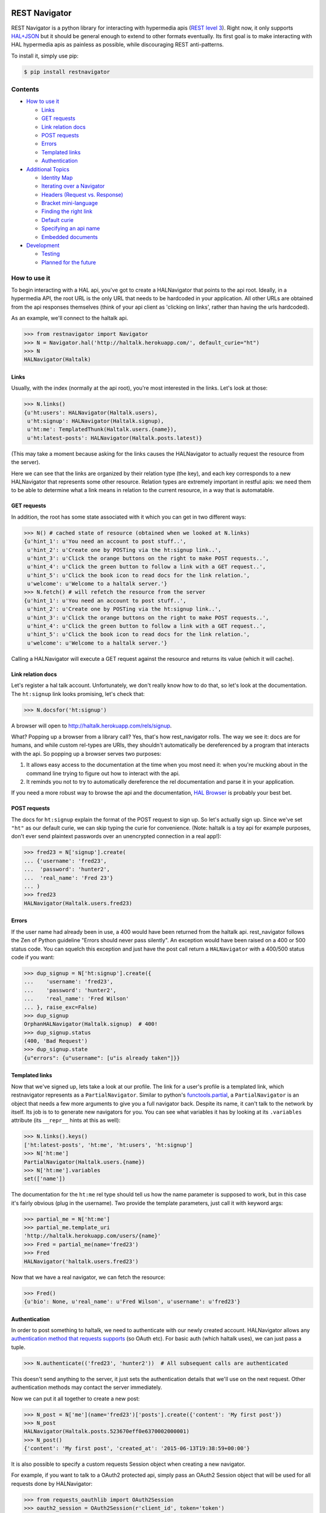 REST Navigator
==============

|Build Status| |Coverage Status| |Pypi Status| |Documentation Status|

REST Navigator is a python library for interacting with hypermedia apis
(`REST level
3 <http://martinfowler.com/articles/richardsonMaturityModel.html#level3>`__).
Right now, it only supports
`HAL+JSON <http://tools.ietf.org/html/draft-kelly-json-hal-05>`__ but it
should be general enough to extend to other formats eventually. Its
first goal is to make interacting with HAL hypermedia apis as painless
as possible, while discouraging REST anti-patterns.

To install it, simply use pip:

.. code:: bash

    $ pip install restnavigator

Contents
--------

-  `How to use it <#how-to-use-it>`__

   -  `Links <#links>`__
   -  `GET requests <#get-requests>`__
   -  `Link relation docs <#link-relation-docs>`__
   -  `POST requests <#post-requests>`__
   -  `Errors <#errors>`__
   -  `Templated links <#templated-links>`__
   -  `Authentication <#authentication>`__

-  `Additional Topics <#additional-topics>`__

   -  `Identity Map <#identity-map>`__
   -  `Iterating over a Navigator <#iterating-over-a-navigator>`__
   -  `Headers (Request vs. Response) <#headers-request-vs-response>`__
   -  `Bracket mini-language <#bracket-minilanguage>`__
   -  `Finding the right link <#finding-the-right-link>`__
   -  `Default curie <#default-curie>`__
   -  `Specifying an api name <#specifying-an-api-name>`__
   -  `Embedded documents <#embedded-documents>`__

-  `Development <#development>`__

   -  `Testing <#testing>`__
   -  `Planned for the future <#planned-for-the-future>`__

.. raw:: html

   <!-- end toc -->

How to use it
-------------

To begin interacting with a HAL api, you've got to create a HALNavigator
that points to the api root. Ideally, in a hypermedia API, the root URL
is the only URL that needs to be hardcoded in your application. All
other URLs are obtained from the api responses themselves (think of your
api client as 'clicking on links', rather than having the urls
hardcoded).

As an example, we'll connect to the haltalk api.

.. code:: python

    >>> from restnavigator import Navigator
    >>> N = Navigator.hal('http://haltalk.herokuapp.com/', default_curie="ht")
    >>> N
    HALNavigator(Haltalk)

Links
~~~~~

Usually, with the index (normally at the api root), you're most
interested in the links. Let's look at those:

.. code:: python

    >>> N.links()
    {u'ht:users': HALNavigator(Haltalk.users),
     u'ht:signup': HALNavigator(Haltalk.signup),
     u'ht:me': TemplatedThunk(Haltalk.users.{name}),
     u'ht:latest-posts': HALNavigator(Haltalk.posts.latest)}

(This may take a moment because asking for the links causes the
HALNavigator to actually request the resource from the server).

Here we can see that the links are organized by their relation type (the
key), and each key corresponds to a new HALNavigator that represents
some other resource. Relation types are extremely important in restful
apis: we need them to be able to determine what a link means in relation
to the current resource, in a way that is automatable.

GET requests
~~~~~~~~~~~~

In addition, the root has some state associated with it which you can
get in two different ways:

.. code:: python

    >>> N() # cached state of resource (obtained when we looked at N.links)
    {u'hint_1': u'You need an account to post stuff..',
     u'hint_2': u'Create one by POSTing via the ht:signup link..',
     u'hint_3': u'Click the orange buttons on the right to make POST requests..',
     u'hint_4': u'Click the green button to follow a link with a GET request..',
     u'hint_5': u'Click the book icon to read docs for the link relation.',
     u'welcome': u'Welcome to a haltalk server.'}
    >>> N.fetch() # will refetch the resource from the server
    {u'hint_1': u'You need an account to post stuff..',
     u'hint_2': u'Create one by POSTing via the ht:signup link..',
     u'hint_3': u'Click the orange buttons on the right to make POST requests..',
     u'hint_4': u'Click the green button to follow a link with a GET request..',
     u'hint_5': u'Click the book icon to read docs for the link relation.',
     u'welcome': u'Welcome to a haltalk server.'}

Calling a HALNavigator will execute a GET request against the resource
and returns its value (which it will cache).

Link relation docs
~~~~~~~~~~~~~~~~~~

Let's register a hal talk account. Unfortunately, we don't really know
how to do that, so let's look at the documentation. The ``ht:signup``
link looks promising, let's check that:

.. code:: python

    >>> N.docsfor('ht:signup')

A browser will open to http://haltalk.herokuapp.com/rels/signup.

What? Popping up a browser from a library call? Yes, that's how
rest\_navigator rolls. The way we see it: docs are for humans, and while
custom rel-types are URIs, they shouldn't automatically be dereferenced
by a program that interacts with the api. So popping up a browser serves
two purposes:

1. It allows easy access to the documentation at the time when you most
   need it: when you're mucking about in the command line trying to
   figure out how to interact with the api.
2. It reminds you not to try to automatically dereference the rel
   documentation and parse it in your application.

If you need a more robust way to browse the api and the documentation,
`HAL Browser <https://github.com/mikekelly/hal-browser>`__ is probably
your best bet.

POST requests
~~~~~~~~~~~~~

The docs for ``ht:signup`` explain the format of the POST request to
sign up. So let's actually sign up. Since we've set ``"ht"`` as our
default curie, we can skip typing the curie for convenience. (Note:
haltalk is a toy api for example purposes, don't ever send plaintext
passwords over an unencrypted connection in a real app!):

.. code:: python

    >>> fred23 = N['signup'].create(
    ... {'username': 'fred23',
    ...  'password': 'hunter2',
    ...  'real_name': 'Fred 23'}
    ... )
    >>> fred23
    HALNavigator(Haltalk.users.fred23)

Errors
~~~~~~

If the user name had already been in use, a 400 would have been returned
from the haltalk api. rest\_navigator follows the Zen of Python
guideline "Errors should never pass silently". An exception would have
been raised on a 400 or 500 status code. You can squelch this exception
and just have the post call return a ``HALNavigator`` with a 400/500
status code if you want:

.. code:: python

    >>> dup_signup = N['ht:signup'].create({
    ...    'username': 'fred23',
    ...    'password': 'hunter2',
    ...    'real_name': 'Fred Wilson'
    ... }, raise_exc=False)
    >>> dup_signup
    OrphanHALNavigator(Haltalk.signup)  # 400!
    >>> dup_signup.status
    (400, 'Bad Request')
    >>> dup_signup.state
    {u"errors": {u"username": [u"is already taken"]}}

Templated links
~~~~~~~~~~~~~~~

Now that we've signed up, lets take a look at our profile. The link for
a user's profile is a templated link, which restnavigator represents as
a ``PartialNavigator``. Similar to python's
`functools.partial <https://docs.python.org/2/library/functools.html#functools.partial>`__,
a ``PartialNavigator`` is an object that needs a few more arguments to
give you a full navigator back. Despite its name, it can't talk to the
network by itself. Its job is to to generate new navigators for you. You
can see what variables it has by looking at its ``.variables`` attribute
(its ``__repr__`` hints at this as well):

.. code:: python

    >>> N.links().keys()
    ['ht:latest-posts', 'ht:me', 'ht:users', 'ht:signup']
    >>> N['ht:me']
    PartialNavigator(Haltalk.users.{name})
    >>> N['ht:me'].variables
    set(['name'])

The documentation for the ``ht:me`` rel type should tell us how the name
parameter is supposed to work, but in this case it's fairly obvious
(plug in the username). Two provide the template parameters, just call
it with keyword args:

.. code:: python

    >>> partial_me = N['ht:me']
    >>> partial_me.template_uri
    'http://haltalk.herokuapp.com/users/{name}'
    >>> Fred = partial_me(name='fred23')
    >>> Fred
    HALNavigator('haltalk.users.fred23')

Now that we have a real navigator, we can fetch the resource:

.. code:: python

    >>> Fred()
    {u'bio': None, u'real_name': u'Fred Wilson', u'username': u'fred23'}

Authentication
~~~~~~~~~~~~~~

In order to post something to haltalk, we need to authenticate with our
newly created account. HALNavigator allows any `authentication method
that requests
supports <http://www.python-requests.org/en/latest/user/advanced/#custom-authentication>`__
(so OAuth etc). For basic auth (which haltalk uses), we can just pass a
tuple.

.. code:: python

    >>> N.authenticate(('fred23', 'hunter2'))  # All subsequent calls are authenticated

This doesn't send anything to the server, it just sets the
authentication details that we'll use on the next request. Other
authentication methods may contact the server immediately.

Now we can put it all together to create a new post:

.. code:: python

    >>> N_post = N['me'](name='fred23')['posts'].create({'content': 'My first post'})
    >>> N_post
    HALNavigator(Haltalk.posts.523670eff0e6370002000001)
    >>> N_post()
    {'content': 'My first post', 'created_at': '2015-06-13T19:38:59+00:00'}

It is also possible to specify a custom requests Session object when creating 
a new navigator.

For example, if you want to talk to a OAuth2 protected api, simply pass 
an OAuth2 Session object that will be used for all requests 
done by HALNavigator:

.. code:: python

    >>> from requests_oauthlib import OAuth2Session
    >>> oauth2_session = OAuth2Session(r'client_id', token='token')
    >>> N = Navigator.hal('https://api.example.com', session=oauth2_session)

Additional Topics
-----------------

Identity Map
~~~~~~~~~~~~

You don't need to worry about inadvertently having two different
navigators pointing to the same resource. rest\_navigator will reuse the
existing navigator instead of creating a new one

Iterating over a Navigator
~~~~~~~~~~~~~~~~~~~~~~~~~~

If a resource has a link with the rel "next", the navigator for that
resource can be used as a python iterator. It will automatically raise a
StopIteration exception if a resource in the chain does not have a next
link. This makes moving through paged resources really simple and
pythonic:

.. code:: python

    post_navigator = fred['ht:posts']
    for post in post_navigator:
        # the first post will be post_navigator itself
        print(post.state)

Headers (Request vs. Response)
~~~~~~~~~~~~~~~~~~~~~~~~~~~~~~

HTTP response headers are available in ``N.response.headers``

Headers that will be sent on each request can be obtained through the
session:

.. code:: python

    >>> N.session.headers
    # Cookies, etc

Bracket mini-language
~~~~~~~~~~~~~~~~~~~~~

The bracket (``[]``) operator on Navigators has a lot of power. As we
saw earlier, the main use is to get a new Navigator from a link
relation:

.. code:: python

    >>> N2 = N['curie:link_rel']

But, it can also go more than one link deep, which is equivalent to
using multiple brackets in a row:

.. code:: python

    >>> N3 = N['curie:first_link', 'curie:second_link']
    # equivalent to:
    N3 = N['curie:first_link']['curie:second_link']

And of course, if you set a default curie, you can omit it:

.. code:: python

    >>> N3 = N['first_link', 'second_link']

Internally, this is completely equivalent to repeatedly applying the
bracket operator, so you can even use it to jump over intermediate
objects that aren't Navigators themselves:

.. code:: python

    >>> N['some-link', 3, 'another-link']

This would use the ``some-link`` link relation, select the third link
from the list, and then follow ``another-link`` from that resource.

Finding the right link
~~~~~~~~~~~~~~~~~~~~~~

Normally, you can chain together brackets to jump from one resource to
another in one go:

.. code:: python

    >>> N['ht:widget']['ht:gadget']

This will return a Navigator for the ``ht:widget`` link relation and
then immediately fetch the resource and return a Navigator for the
``ht:gadget`` link relation. This works great if you have only one link
per relation, but HAL allows multiple links per relation. Say for
instance we have some links like the following:

.. code:: javascript{

    "ht:some_rel: [
        {
            "href": "/api/widget/1",
            "name": "widget1",
            "profile": "widget"
        },
        {
            "href": "/api/widget/2",
            "name": "widget2",
            "profile": "widget"
        },
        {
            "href": "/api/gadget/1",
            "name": "gadget1",
            "profile": "gadget"
        }
    ]

When we go to get the ``ht:some_rel``, we'll get multiple results:

.. code:: python

    >>> N['ht:some_rel']
    [HALNavigator(api.widget[1]),
     HALNavigator(api.widget[2]),
     HALNavigator(api.gadget[1])]

How do we know which one is the one we want? The `HAL
spec <https://tools.ietf.org/html/draft-kelly-json-hal-06#section-5.5>`__
says links with the same rel can be disambiguated by the ``name`` link
property:

.. code:: python

    >>> N.links['ht:some_rel'].get_by('name', 'gadget1')
    HALNavigator(api.gadget[1])
    >>> N.links['ht:some_rel'].named('gadget1')  # same as previous
    HALNavigator(api.gadget[1])

We could also use other properties to slice and dice the list:

.. code:: python

    >>> N.links['ht:some_rel'].get_by('profile', 'gadget')
    HALNavigator(api.gadget[1])
    >>> N.links['ht:some_rel'].getall_by('profile', 'widget')
    [HALNavigator(api.widget[1]), HALNavigator(api.widget[2])]

This works for any property on links, not just the standard HAL
properties.

Default curie
~~~~~~~~~~~~~

You may specify a default curie when creating your Navigator:

.. code:: python

    >>> N = HALNavigator('http://haltalk.herokuapp.com', curie='ht')

Now, when you follow links, you may leave off the default curie if you
want:

.. code:: python

    >>> N.links
    {'ht:users': [HALNavigator(Haltalk.users)],
     'ht:signup': [HALNavigator(Haltalk.signup)],
     'ht:me': [HALNavigator(Haltalk.users.{name})],
     'ht:latest-posts': [HALNavigator(Haltalk.posts.latest)]
    }
    >>> N['ht:users']
    HALNavigator(Haltalk.users)
    >>> N['users']
    HALNavigator(Haltalk.users)

The only exception is where the key being supplied is a `IANA registered
link
relation <http://www.iana.org/assignments/link-relations/link-relations.xhtml>`__,
and there is a conflict (hint: this should be quite rare):

.. code:: python

    >>> N.links
    {'ht:next': HALNavigator(Haltalk.unregistered),
      'next': HALNavigator(Haltalk.registered)}
    >>> N['next']
    HALNavigator(Haltalk.registered)

Specifying an api name
~~~~~~~~~~~~~~~~~~~~~~

Sometimes the automatic api naming guesses poorly. If you'd like to
override the default name, you can specify it when creating the
navigator:

.. code:: python

    >>> N = Navigator.hal('http://api.example.com', apiname='MySpecialAPI')
    HALNavigator(MySpecialAPI)

Embedded documents
~~~~~~~~~~~~~~~~~~

In rest\_navigator, embedded documents are treated transparently. This
means that in many cases you don't need to worry about whether a
document is embedded or whether it's just linked.

As an example, assume we have a resource like the following:

.. code:: json

    {
      "_links": {
         ...
         "xx:yams": {
            "href": "/yams"
         }
         ...
      },
      "_embedded": {
         "xx:pickles": {
           "_links": {
             "self": {"href": "/pickles"}
           },
           "state": "A pickle"
         }
      }
      ...
    }

>From here, you would access both the ``yams`` and the ``pickles``
resource with normal bracket syntax:

.. code:: python

    >>> Yams = N['xx:yams']
    >>> Pickles = N['xx:pickles']

The only difference here is that ``Yams`` hasn't been fetched yet, while
``Pickles`` is considered "resolved" already because we got it as an
embedded document.

::

    >>> Yams.resolved
    False
    >>> Yams.state # None
    >>> Pickles.resolved
    True
    >>> Pickles.state
    {'state': 'A pickle'}

If an embedded document has a self link, you can treat it just like you
would any other resource. So if you want to refresh the resource, it's
as easy as:

.. code:: python

    >>> Pickles.fetch()

This will fetch the current state of the resource from the uri in its
self link, even if you've never directly requested that uri before. If
an embedded resource doesn't have a self link, it will be an
``OrphanNavigator`` with the parent set to the resource it was embedded
in.

Of course, if you need to directly distinguish between linked resources
and embedded resources, there is an out:

.. code:: python

    >>> N.embedded()
    {'xx:pickles': HALNavigator(api.pickles)
    >>> N.links()
    {'xx:yams': HALNavigator(api.yams)

However, when using the ``in`` operator, it will look in both for a key
you're interested in:

.. code:: python

    >>> 'yams' in N  # default curie is taken into account!
    True
    >>> 'xx:yams in N
    True
    >>> 'xx:pickles' in N
    True

Development
-----------

Testing
~~~~~~~

To run tests, first install the `pytest
framework <http://pytest.org/latest/getting-started.html>`__:

::

    $ pip install -U pytest

To run tests, execute following from the root of the source directory:

::

    $ py.test

Planned for the future
~~~~~~~~~~~~~~~~~~~~~~

-  Ability to add hooks for different types, rels and profiles. If a
   link has one of these properties, it will call your hook when doing a
   server call.
-  Since HAL doesn't specify what content type POSTs, PUTs, and PATCHes
   need to have, you can specify the hooks based on what the server will
   accept. This can trigger off either the rel type of the link, or rest
   navigator can do content negotiation over HTTP with the server
   directly to see what content types that resource will accept.

Contributors
~~~~~~~~~~~~

Thanks very much to rest navigator's contributors:

-  `dudycooly <http://github.com/dudycooly>`__
-  `bubenkoff <http://github.com/bubenkoff>`__
-  `bbsgfalconer <http://github.com/bbsgfalconer>`__

.. |Build Status| image:: https://img.shields.io/travis/deontologician/restnavigator/next.svg
   :target: https://travis-ci.org/deontologician/restnavigator
.. |Coverage Status| image:: https://img.shields.io/coveralls/deontologician/rest_navigator/next.svg
   :target: https://coveralls.io/r/deontologician/rest_navigator?branch=next
.. |Documentation Status| image:: https://readthedocs.org/projects/rest-navigator/badge/?version=latest
   :target: https://readthedocs.org/projects/rest-navigator/?badge=latest
   :alt: Documentation Status
.. |Pypi Status| image:: https://pypip.in/v/restnavigator/badge.png
   :target: https://crate.io/packages/restnavigator/


Changelog
=========

Unreleased
----------

- TBD

1.0
---

- Embedded support
- Ability to specify default curies
- Resources with no URL are now represented by a special Navigator type called OrphanNavigators
- IP addresses can be used in the url (@dudycooly)
- All tests pass in python 2.6 -> 3.4 (@bubenkoff), and travis now runs tox to ensure they stay that way
- Support the DELETE, and PATCH methods
- posts allow an empty body (@bbsgfalconer)
- Much improved content negotiation (@bbsgfalconer)
- There was also a major refactoring that changed how Navigators are created and internally cleaned up a
    lot of really messy code.


